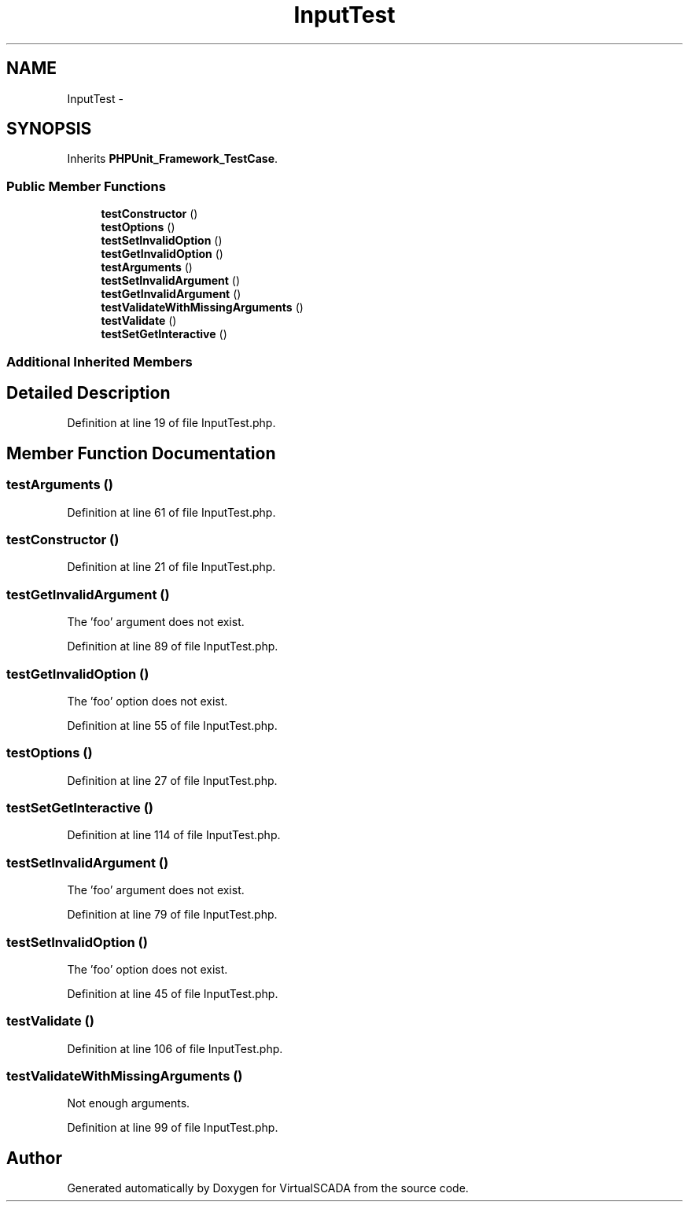 .TH "InputTest" 3 "Tue Apr 14 2015" "Version 1.0" "VirtualSCADA" \" -*- nroff -*-
.ad l
.nh
.SH NAME
InputTest \- 
.SH SYNOPSIS
.br
.PP
.PP
Inherits \fBPHPUnit_Framework_TestCase\fP\&.
.SS "Public Member Functions"

.in +1c
.ti -1c
.RI "\fBtestConstructor\fP ()"
.br
.ti -1c
.RI "\fBtestOptions\fP ()"
.br
.ti -1c
.RI "\fBtestSetInvalidOption\fP ()"
.br
.ti -1c
.RI "\fBtestGetInvalidOption\fP ()"
.br
.ti -1c
.RI "\fBtestArguments\fP ()"
.br
.ti -1c
.RI "\fBtestSetInvalidArgument\fP ()"
.br
.ti -1c
.RI "\fBtestGetInvalidArgument\fP ()"
.br
.ti -1c
.RI "\fBtestValidateWithMissingArguments\fP ()"
.br
.ti -1c
.RI "\fBtestValidate\fP ()"
.br
.ti -1c
.RI "\fBtestSetGetInteractive\fP ()"
.br
.in -1c
.SS "Additional Inherited Members"
.SH "Detailed Description"
.PP 
Definition at line 19 of file InputTest\&.php\&.
.SH "Member Function Documentation"
.PP 
.SS "testArguments ()"

.PP
Definition at line 61 of file InputTest\&.php\&.
.SS "testConstructor ()"

.PP
Definition at line 21 of file InputTest\&.php\&.
.SS "testGetInvalidArgument ()"
The 'foo' argument does not exist\&. 
.PP
Definition at line 89 of file InputTest\&.php\&.
.SS "testGetInvalidOption ()"
The 'foo' option does not exist\&. 
.PP
Definition at line 55 of file InputTest\&.php\&.
.SS "testOptions ()"

.PP
Definition at line 27 of file InputTest\&.php\&.
.SS "testSetGetInteractive ()"

.PP
Definition at line 114 of file InputTest\&.php\&.
.SS "testSetInvalidArgument ()"
The 'foo' argument does not exist\&. 
.PP
Definition at line 79 of file InputTest\&.php\&.
.SS "testSetInvalidOption ()"
The 'foo' option does not exist\&. 
.PP
Definition at line 45 of file InputTest\&.php\&.
.SS "testValidate ()"

.PP
Definition at line 106 of file InputTest\&.php\&.
.SS "testValidateWithMissingArguments ()"
Not enough arguments\&. 
.PP
Definition at line 99 of file InputTest\&.php\&.

.SH "Author"
.PP 
Generated automatically by Doxygen for VirtualSCADA from the source code\&.
